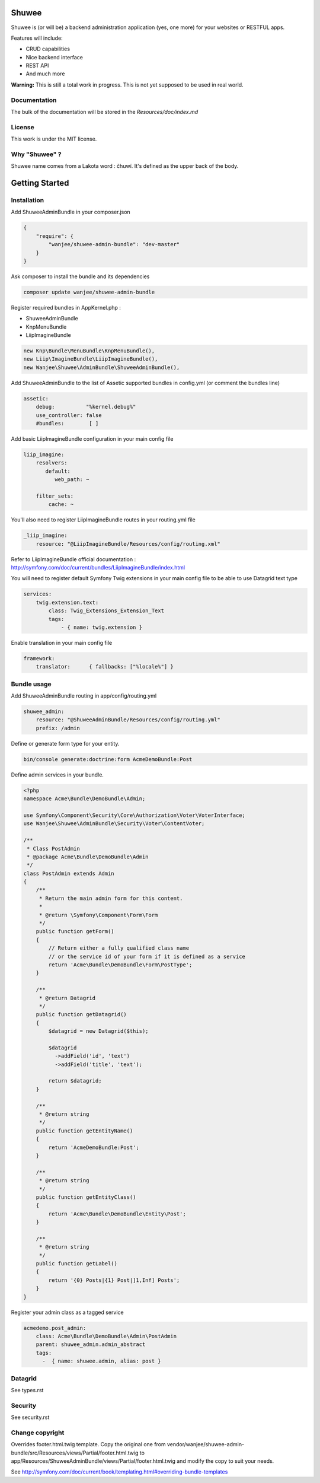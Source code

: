 Shuwee
======

Shuwee is (or will be) a backend administration application (yes, one more) for your websites or RESTFUL apps.

Features will include:

- CRUD capabilities
- Nice backend interface
- REST API
- And much more

**Warning:** This is still a total work in progress.  This is not yet supposed to be used in real world.

Documentation
-------------

The bulk of the documentation will be stored in the `Resources/doc/index.md`

License
-------

This work is under the MIT license.

Why "Shuwee" ?
--------------

Shuwee name comes from a Lakota word : čhuwí.  It's defined as the upper back of the body.


Getting Started
===============


Installation
------------

Add ShuweeAdminBundle in your composer.json

.. code-block:: javascript

    {
        "require": {
            "wanjee/shuwee-admin-bundle": "dev-master"
        }
    }

Ask composer to install the bundle and its dependencies

.. code-block:: bash

    composer update wanjee/shuwee-admin-bundle

Register required bundles in AppKernel.php :

* ShuweeAdminBundle
* KnpMenuBundle
* LiipImagineBundle

.. code-block:: php

    new Knp\Bundle\MenuBundle\KnpMenuBundle(),
    new Liip\ImagineBundle\LiipImagineBundle(),
    new Wanjee\Shuwee\AdminBundle\ShuweeAdminBundle(),



Add ShuweeAdminBundle to the list of Assetic supported bundles in config.yml (or comment the bundles line)

.. code-block:: yaml

    assetic:
        debug:          "%kernel.debug%"
        use_controller: false
        #bundles:        [ ]


Add basic LiipImagineBundle configuration in your main config file

.. code-block:: yaml

    liip_imagine:
        resolvers:
           default:
              web_path: ~

        filter_sets:
            cache: ~

You'll also need to register LiipImagineBundle routes in your routing.yml file

.. code-block:: yaml

    _liip_imagine:
        resource: "@LiipImagineBundle/Resources/config/routing.xml"

Refer to LiipImagineBundle official documentation : http://symfony.com/doc/current/bundles/LiipImagineBundle/index.html


You will need to register default Symfony Twig extensions in your main config file to be able to use Datagrid text type

.. code-block:: yaml

    services:
        twig.extension.text:
            class: Twig_Extensions_Extension_Text
            tags:
                - { name: twig.extension }

Enable translation in your main config file

.. code-block:: yaml

    framework:
        translator:      { fallbacks: ["%locale%"] }

Bundle usage
------------

Add ShuweeAdminBundle routing in app/config/routing.yml

.. code-block:: yaml

    shuwee_admin:
        resource: "@ShuweeAdminBundle/Resources/config/routing.yml"
        prefix: /admin

Define or generate form type for your entity.

.. code-block:: bash

    bin/console generate:doctrine:form AcmeDemoBundle:Post


Define admin services in your bundle.  

.. code-block:: php

    <?php
    namespace Acme\Bundle\DemoBundle\Admin;
    
    use Symfony\Component\Security\Core\Authorization\Voter\VoterInterface;
    use Wanjee\Shuwee\AdminBundle\Security\Voter\ContentVoter;
    
    /**
     * Class PostAdmin
     * @package Acme\Bundle\DemoBundle\Admin
     */
    class PostAdmin extends Admin
    {
        /**
         * Return the main admin form for this content.
         *
         * @return \Symfony\Component\Form\Form
         */
        public function getForm()
        {
            // Return either a fully qualified class name
            // or the service id of your form if it is defined as a service
            return 'Acme\Bundle\DemoBundle\Form\PostType';
        }
    
        /**
         * @return Datagrid
         */
        public function getDatagrid()
        {
            $datagrid = new Datagrid($this);
    
            $datagrid
              ->addField('id', 'text')
              ->addField('title', 'text');
    
            return $datagrid;
        }
    
        /**
         * @return string
         */
        public function getEntityName()
        {
            return 'AcmeDemoBundle:Post';
        }
    
        /**
         * @return string
         */
        public function getEntityClass()
        {
            return 'Acme\Bundle\DemoBundle\Entity\Post';
        }
    
        /**
         * @return string
         */
        public function getLabel()
        {
            return '{0} Posts|{1} Post|]1,Inf] Posts';
        }
    }

Register your admin class as a tagged service

.. code-block:: yaml

    acmedemo.post_admin:
        class: Acme\Bundle\DemoBundle\Admin\PostAdmin
        parent: shuwee_admin.admin_abstract
        tags:
          -  { name: shuwee.admin, alias: post }

Datagrid
--------

See types.rst

Security
--------

See security.rst

Change copyright
----------------

Overrides footer.html.twig template.  Copy the original one from vendor/wanjee/shuwee-admin-bundle/src/Resources/views/Partial/footer.html.twig
to app/Resources/ShuweeAdminBundle/views/Partial/footer.html.twig and modify the copy to suit your needs.

See http://symfony.com/doc/current/book/templating.html#overriding-bundle-templates